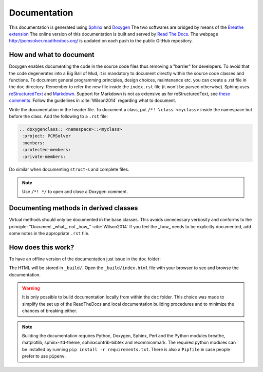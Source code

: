 Documentation
=============

This documentation is generated using `Sphinx <http://sphinx-doc.org/>`_ and
`Doxygen <http://www.stack.nl/~dimitri/doxygen/>`_ The two softwares are
bridged by means of the `Breathe extension <https://breathe.readthedocs.org/>`_
The online version of this documentation is built and served by `Read The Docs
<https://readthedocs.org/>`_.  The webpage http://pcmsolver.readthedocs.org/ is
updated on each push to the public GitHub repository.


How and what to document
------------------------

Doxygen enables documenting the code in the source code files thus removing a
"barrier" for developers.  To avoid that the code degenerates into a Big Ball
of Mud, it is mandatory to document directly within the source code classes and
functions. To document general programming principles, design choices,
maintenance etc. you can create a .rst file in the ``doc`` directory. Remember
to refer the new file inside the ``index.rst`` file (it won't be parsed
otherwise).  Sphing uses `reStructuredText
<http://docutils.sourceforge.net/rst.html>`_ and `Markdown
<https://daringfireball.net/projects/markdown/>`_. Support for Markdown is not
as extensive as for reStructuredText, see `these comments
<https://blog.readthedocs.com/adding-markdown-support/>`_. Follow the guidelines
in :cite:`Wilson2014` regarding what to document.

Write the documentation in the header file. To document a class, put
``/*! \class <myclass>`` inside the namespace but before the class.
Add the following to a ``.rst`` file:

.. code-block:: rst

  .. doxygenclass:: <namespace>::<myclass>
   :project: PCMSolver
   :members:
   :protected-members:
   :private-members:

Do similar when documenting ``struct``-s and complete files.

.. note::

   Use ``/*! */`` to open and close a Doxygen comment.

Documenting methods in derived classes
--------------------------------------

Virtual methods should only be documented in the base classes.
This avoids unnecessary verbosity and conforms to the principle: "Document
_what_, not _how_" :cite:`Wilson2014`
If you feel the _how_ needs to be explicitly documented, add some notes in the
appropriate ``.rst`` file.

How does this work?
-------------------

To have an offline version of the documentation just issue
in the ``doc`` folder:

.. code-block:: bash
   sphinx-build . _build

The HTML will be stored in ``_build/``. Open the ``_build/index.html`` file with
your browser to see and browse the documentation.

.. warning::
   It is only possible to build documentation locally from within the ``doc``
   folder.
   This choice was made to simplify the set up of the ReadTheDocs and local
   documentation building procedures and to minimize the chances of breaking
   either.

.. note::

   Building the documentation requires Python, Doxygen, Sphinx, Perl and the
   Python modules breathe, matplotlib, sphinx-rtd-theme, sphinxcontrib-bibtex
   and recommonmark.
   The required python modules can be installed by running ``pip install -r
   requirements.txt``.
   There is also a ``Pipfile`` in case people prefer to use ``pipenv``.
